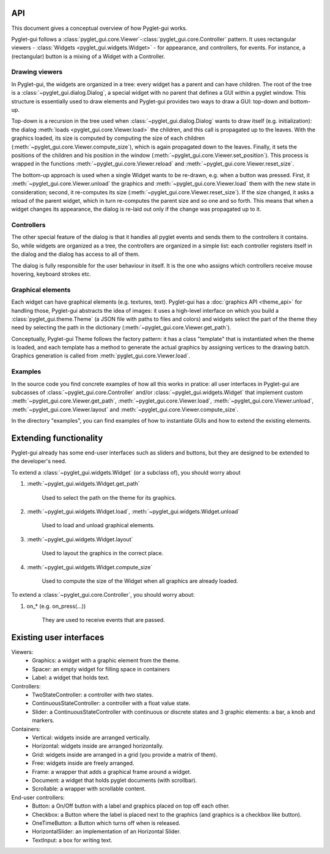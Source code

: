 API
===========

This document gives a conceptual overview of how Pyglet-gui works.

Pyglet-gui follows a :class:`pyglet_gui.core.Viewer`-:class:`pyglet_gui.core.Controller` pattern.
It uses rectangular viewers - :class:`Widgets <pyglet_gui.widgets.Widget>` - for appearance,
and controllers, for events.
For instance, a (rectangular) button is a mixing of a Widget with a Controller.

Drawing viewers
-----------------

In Pyglet-gui, the widgets are organized in a tree: every widget has a parent
and can have children. The root of the tree is a :class:`~pyglet_gui.dialog.Dialog`, a special
widget with no parent that defines a GUI within a pyglet window. This structure is essentially used to draw elements and
Pyglet-gui provides two ways to draw a GUI: top-down and bottom-up.

Top-down is a recursion in the tree used when :class:`~pyglet_gui.dialog.Dialog` wants
to draw itself (e.g. initialization):
the dialog :meth:`loads <pyglet_gui.core.Viewer.load>` the children, and this call is propagated up to the leaves.
With the graphics loaded, its size is computed by computing the size
of each children (:meth:`~pyglet_gui.core.Viewer.compute_size`), which is again propagated down to the leaves.
Finally, it sets the positions of the children and his position in the window (:meth:`~pyglet_gui.core.Viewer.set_position`).
This process is wrapped in the functions :meth:`~pyglet_gui.core.Viewer.reload` and :meth:`~pyglet_gui.core.Viewer.reset_size`.

The bottom-up approach is used when a single Widget wants to be re-drawn, e.g. when a button was pressed.
First, it :meth:`~pyglet_gui.core.Viewer.unload` the
graphics and :meth:`~pyglet_gui.core.Viewer.load` them with the new state in consideration;
second, it re-computes its size (:meth:`~pyglet_gui.core.Viewer.reset_size`).
If the size changed, it asks a reload of the parent widget,
which in turn re-computes the parent size and so one and so forth.
This means that when a widget changes its appearance, the dialog is
re-laid out only if the change was propagated up to it.

Controllers
-------------

The other special feature of the dialog is that it handles all pyglet events
and sends them to the controllers it contains. So, while widgets are organized as a tree,
the controllers are organized in a simple list: each controller registers itself in the
dialog and the dialog has access to all of them.

The dialog is fully responsible for the user behaviour in itself.
It is the one who assigns which controllers receive mouse hovering, keyboard strokes etc.

Graphical elements
-----------------

Each widget can have graphical elements (e.g. textures, text).
Pyglet-gui has a :doc:`graphics API <theme_api>` for handling those, Pyglet-gui
abstracts the idea of images: it uses a high-level interface
on which you build a :class:`pyglet_gui.theme.Theme` (a JSON file with paths to files and colors)
and widgets select the part of the theme
they need by selecting the path in the dictionary (:meth:`~pyglet_gui.core.Viewer.get_path`).

Conceptually, Pyglet-gui Theme follows the factory pattern: it has a class "template" that is instantiated
when the theme is loaded, and each template has a method to generate the actual graphics
by assigning vertices to the drawing batch.
Graphics generation is called from :meth:`pyglet_gui.core.Viewer.load`.

Examples
----------

In the source code you find concrete examples of how all this works in pratice: all user interfaces
in Pyglet-gui are subcasses of :class:`~pyglet_gui.core.Controller` and/or :class:`~pyglet_gui.widgets.Widget`
that implement custom :meth:`~pyglet_gui.core.Viewer.get_path`, :meth:`~pyglet_gui.core.Viewer.load`,
:meth:`~pyglet_gui.core.Viewer.unload`, :meth:`~pyglet_gui.core.Viewer.layout`
and :meth:`~pyglet_gui.core.Viewer.compute_size`.

In the directory "examples", you can find examples of how to instantiate GUIs and how to extend the existing
elements.


Extending functionality
===========================

Pyglet-gui already has some end-user interfaces such as sliders and buttons, but they are designed to be extended
to the developer's need.

To extend a :class:`~pyglet_gui.widgets.Widget` (or a subclass of), you should worry about

1. :meth:`~pyglet_gui.widgets.Widget.get_path`

    Used to select the path on the theme for its graphics.

2. :meth:`~pyglet_gui.widgets.Widget.load`, :meth:`~pyglet_gui.widgets.Widget.unload`

    Used to load and unload graphical elements.

3. :meth:`~pyglet_gui.widgets.Widget.layout`

    Used to layout the graphics in the correct place.

4. :meth:`~pyglet_gui.widgets.Widget.compute_size`

    Used to compute the size of the Widget when all graphics are already loaded.


To extend a :class:`~pyglet_gui.core.Controller`, you should worry about:

1. on_* (e.g. on_press(...))

    They are used to receive events that are passed.


Existing user interfaces
===========================

Viewers:
    * Graphics: a widget with a graphic element from the theme.
    * Spacer: an empty widget for filling space in containers
    * Label: a widget that holds text.

Controllers:
    * TwoStateController: a controller with two states.
    * ContinuousStateController: a controller with a float value state.
    * Slider: a ContinuousStateController with continuous or discrete states and 3 graphic elements: a bar, a knob and markers.

Containers:
    * Vertical: widgets inside are arranged vertically.
    * Horizontal: widgets inside are arranged horizontally.
    * Grid: widgets inside are arranged in a grid (you provide a matrix of them).
    * Free: widgets inside are freely arranged.
    * Frame: a wrapper that adds a graphical frame around a widget.
    * Document: a widget that holds pyglet documents (with scrollbar).
    * Scrollable: a wrapper with scrollable content.

End-user controllers:
    * Button: a On/Off button with a label and graphics placed on top off each other.
    * Checkbox: a Button where the label is placed next to the graphics (and graphics is a checkbox like button).
    * OneTimeButton: a Button which turns off when is released.
    * HorizontalSlider: an implementation of an Horizontal Slider.
    * TextInput: a box for writing text.
